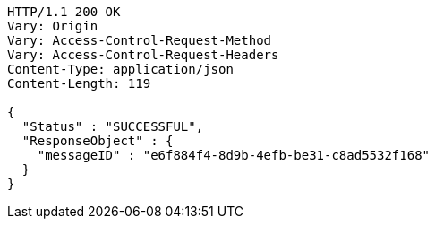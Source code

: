 [source,http,options="nowrap"]
----
HTTP/1.1 200 OK
Vary: Origin
Vary: Access-Control-Request-Method
Vary: Access-Control-Request-Headers
Content-Type: application/json
Content-Length: 119

{
  "Status" : "SUCCESSFUL",
  "ResponseObject" : {
    "messageID" : "e6f884f4-8d9b-4efb-be31-c8ad5532f168"
  }
}
----